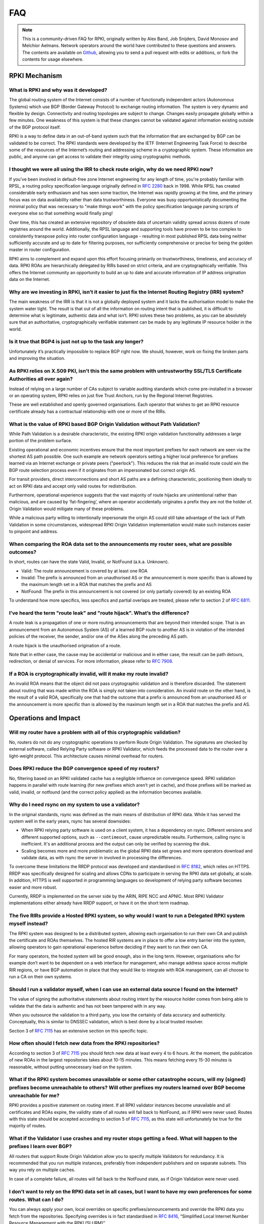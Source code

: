 .. index::
  ! FAQ
  see: Frequently Asked Questions; FAQ

.. _doc_faq:

FAQ
+++

.. note::  This is a community-driven FAQ for RPKI, originally written by Alex Band,
           Job Snijders, David Monosov and Melchior Aelmans. Network operators
           around the world have contributed to these questions and answers. The
           contents are available on `Github <https://github.com/NLnetLabs/rpki-doc/blob/master/source/about/faq.rst>`_,
           allowing you to send a pull request with edits or additions, or fork the
           contents for usage elsewhere.

RPKI Mechanism
==============

What is RPKI and why was it developed?
--------------------------------------

The global routing system of the Internet consists of a number of functionally
independent actors (Autonomous Systems) which use BGP (Border Gateway Protocol)
to exchange routing information. The system is very dynamic and flexible by
design. Connectivity and routing topologies are subject to change. Changes
easily propagate globally within a few minutes. One weakness of this system is
that these changes cannot be validated against information existing outside of
the BGP protocol itself.

RPKI is a way to define data in an out-of-band system such that the information
that are exchanged by BGP can be validated to be correct. The RPKI standards
were developed by the IETF (Internet Engineering Task Force) to describe some of
the resources of the Internet’s routing and addressing scheme in a cryptographic
system. These information are public, and anyone can get access to validate
their integrity using cryptographic methods.

I thought we were all using the IRR to check route origin, why do we need RPKI now?
-----------------------------------------------------------------------------------

If you've been involved in default-free zone Internet engineering for any length
of time, you're probably familiar with RPSL, a routing policy specification
language originally defined in :RFC:`2280` back in 1998. While RPSL
has created considerable early enthusiasm and has seen some traction, the
Internet was rapidly growing at the time, and the primary focus was on data
availability rather than data trustworthiness. Everyone was busy
opportunistically documenting the minimal policy that was necessary to "make
things work" with the policy specification language parsing scripts of everyone
else so that something would finally ping!

Over time, this has created an extensive repository of obsolete data of
uncertain validity spread across dozens of route registries around the world.
Additionally, the RPSL language and supporting tools have proven to be too
complex to consistently transpose policy into router configuration language -
resulting in most published RPSL data being neither sufficiently accurate and up
to date for filtering purposes, nor sufficiently comprehensive or precise for
being the golden master in router configuration.

RPKI aims to complement and expand upon this effort focusing primarily on
trustworthiness, timeliness, and accuracy of data. RPKI ROAs are hierarchically
delegated by RIRs based on strict criteria, and are cryptographically
verifiable. This offers the Internet community an opportunity to build an up to
date and accurate information of IP address origination data on the Internet.

Why are we investing in RPKI, isn’t it easier to just fix the Internet Routing Registry (IRR) system?
-----------------------------------------------------------------------------------------------------

The main weakness of the IRR is that it is not a globally deployed system and it
lacks the authorisation model to make the system water tight. The result is that
out of all the information on routing intent that is published, it is difficult
to determine what is legitimate, authentic data and what isn’t. RPKI solves
these two problems, as you can be absolutely sure that an authoritative,
cryptographically verifiable statement can be made by any legitimate IP resource
holder in the world.

Is it true that BGP4 is just not up to the task any longer?
-----------------------------------------------------------

Unfortunately it’s practically impossible to replace BGP right now. We should,
however, work on fixing the broken parts and improving the situation.

As RPKI relies on X.509 PKI, isn’t this the same problem with untrustworthy SSL/TLS Certificate Authorities all over again?
---------------------------------------------------------------------------------------------------------------------------

Instead of relying on a large number of CAs subject to variable auditing
standards which come pre-installed in a browser or an operating system, RPKI
relies on just five Trust Anchors, run by the Regional Internet Registries.

These are well established and openly governed organisations. Each operator that
wishes to get an RPKI resource certificate already has a contractual
relationship with one or more of the RIRs.

What is the value of RPKI based BGP Origin Validation without Path Validation?
------------------------------------------------------------------------------

While Path Validation is a desirable characteristic, the existing RPKI origin
validation functionality addresses a large portion of the problem surface.

Existing operational and economic incentives ensure that the most important
prefixes for each network are seen via the shortest AS path possible. One such
example are network operators setting a higher local preference for prefixes
learned via an Internet exchange or private peers ("peerlock"). This reduces the
risk that an invalid route could win the BGP route selection process even if it
originates from an impersonated but correct origin AS.

For transit providers, direct interconnections and short AS paths are a defining
characteristic, positioning them ideally to act on RPKI data and accept only
valid routes for redistribution.

Furthermore, operational experience suggests that the vast majority of route
hijacks are unintentional rather than malicious, and are caused by
‘fat-fingering’, where an operator accidentally originates a prefix they are not
the holder of. Origin Validation would mitigate many of these problems.

While a malicious party willing to intentionally impersonate the origin AS could
still take advantage of the lack of Path Validation in some circumstances,
widespread RPKI Origin Validation implementation would make such instances
easier to pinpoint and address.

When comparing the ROA data set to the announcements my router sees, what are possible outcomes?
------------------------------------------------------------------------------------------------

In short, routes can have the state Valid, Invalid, or NotFound (a.k.a.
Unknown).

- Valid: The route announcement is covered by at least one ROA
- Invalid: The prefix is announced from an unauthorised AS or the announcement is more specific than is allowed by the maximum length set in a ROA that matches the prefix and AS
- NotFound: The prefix in this announcement is not covered (or only partially covered) by an existing ROA

To understand how more specifics, less specifics and partial overlaps are
treated, please refer to section 2 of :RFC:`6811`.

I’ve heard the term "route leak" and "route hijack". What’s the difference?
---------------------------------------------------------------------------

A route leak is a propagation of one or more routing announcements that are
beyond their intended scope. That is an announcement from an Autonomous System
(AS) of a learned BGP route to another AS is in violation of the intended
policies of the receiver, the sender, and/or one of the ASes along the preceding
AS path.

A route hijack is the unauthorised origination of a route.

Note that in either case, the cause may be accidental or malicious and in either
case, the result can be path detours, redirection, or denial of services. For
more information, please refer to :RFC:`7908`.

If a ROA is cryptographically invalid, will it make my route invalid?
---------------------------------------------------------------------

An invalid ROA means that the object did not pass cryptographic validation and
is therefore discarded. The statement about routing that was made within the ROA
is simply not taken into consideration. An invalid route on the other hand, is
the result of a valid ROA, specifically one that had the outcome that a prefix
is announced from an unauthorised AS or the announcement is more specific than
is allowed by the maximum length set in a ROA that matches the prefix and AS.

Operations and Impact
=====================

Will my router have a problem with all of this cryptographic validation?
------------------------------------------------------------------------

No, routers do not do any cryptographic operations to perform Route Origin
Validation. The signatures are checked by external software, called Relying
Party software or RPKI Validator, which feeds the processed data to the router
over a light-weight protocol. This architecture causes minimal overhead for
routers.

Does RPKI reduce the BGP convergence speed of my routers?
---------------------------------------------------------

No, filtering based on an RPKI validated cache has a negligible influence on
convergence speed. RPKI validation happens in parallel with route learning (for
new prefixes which aren’t yet in cache), and those prefixes will be marked as
valid, invalid, or notfound (and the correct policy applied) as the information
becomes available.

Why do I need rsync on my system to use a validator?
----------------------------------------------------

In the original standards, rsync was defined as the main means of distribution of
RPKI data. While it has served the system well in the early years, rsync has
several downsides:

- When RPKI relying party software is used on a client system, it has a dependency on rsync. Different versions and different supported options, such as ``--contimeout``, cause unpredictable results. Furthermore, calling rsync is inefficient. It's an additional process and the output can only be verified by scanning the disk.
- Scaling becomes more and more problematic as the global RPKI data set grows and more operators download and validate data, as with rsync the server in involved in processing the differences.

To overcome these limitations the RRDP protocol was developed and standardised
in :RFC:`8182`, which relies on HTTPS.
RRDP was specifically designed for scaling and allows CDNs to participate in
serving the RPKI data set globally, at scale. In addition, HTTPS is well
supported in programming languages so development of relying party software
becomes easier and more robust.

Currently, RRDP is implemented on the server side by the ARIN, RIPE NCC and
APNIC. Most RPKI Validator implementations either already have RRDP support, or
have it on the short term roadmap.

The five RIRs provide a Hosted RPKI system, so why would I want to run a Delegated RPKI system myself instead?
--------------------------------------------------------------------------------------------------------------

The RPKI system was designed to be a distributed system, allowing each
organisation to run their own CA and publish the certificate and ROAs
themselves. The hosted RIR systems are in place to offer a low entry barrier
into the system, allowing operators to gain operational experience before
deciding if they want to run their own CA.

For many operators, the hosted system will be good enough, also in the long
term. However, organisations who for example don’t want to be dependent on a web
interface for management, who manage address space across multiple RIR regions,
or have BGP automation in place that they would like to integrate with ROA
management, can all choose to run a CA on their own systems.

Should I run a validator myself, when I can use an external data source I found on the Internet?
------------------------------------------------------------------------------------------------

The value of signing the authoritative statements about routing intent by the
resource holder comes from being able to validate that the data is authentic and
has not been tampered with in any way.

When you outsource the validation to a third party, you lose the certainty of
data accuracy and authenticity. Conceptually, this is similar to DNSSEC
validation, which is best done by a local trusted resolver.

Section 3 of :RFC:`7115` has an extensive section on this specific
topic.

How often should I fetch new data from the RPKI repositories?
-------------------------------------------------------------

According to section 3 of :RFC:`7115` you should fetch new data at
least every 4 to 6 hours. At the moment, the publication of new ROAs in the
largest repositories takes about 10-15 minutes. This means fetching every 15-30
minutes is reasonable, without putting unnecessary load on the system.

What if the RPKI system becomes unavailable or some other catastrophe occurs, will my (signed) prefixes become unreachable to others? Will other prefixes my routers learned over BGP become unreachable for me?
----------------------------------------------------------------------------------------------------------------------------------------------------------------------------------------------------------------

RPKI provides a positive statement on routing intent. If all RPKI validator
instances become unavailable and all certificates and ROAs expire, the validity
state of all routes will fall back to NotFound, as if RPKI were never used.
Routes with this state should be accepted according to section 5 of
:RFC:`7115`, as this state will unfortunately be true for the majority
of routes.

What if the Validator I use crashes and my router stops getting a feed. What will happen to the prefixes I learn over BGP?
--------------------------------------------------------------------------------------------------------------------------

All routers that support Route Origin Validation allow you to specify multiple
Validators for redundancy. It is recommended that you run multiple instances,
preferably from independent publishers and on separate subnets. This way you
rely on multiple caches.

In case of a complete failure, all routes will fall back to the NotFound state,
as if Origin Validation were never used.

I don’t want to rely on the RPKI data set in all cases, but I want to have my own preferences for some routes. What can I do?
-----------------------------------------------------------------------------------------------------------------------------

You can always apply your own, local overrides on specific
prefixes/announcements and override the RPKI data you fetch from the
repositories. Specifying overrides is in fact standardised in
:RFC:`8416`, “Simplified Local Internet Number Resource Management
with the RPKI (SLURM)”.

Is there any point in signing my routes with ROAs if I don’t validate and filter myself?
----------------------------------------------------------------------------------------

Yes, signing your routes is always a good idea. Even if you don’t validate
yourself someone else will, or in worst case someone else might try to hijack
your prefix. Imagine what could happen if you haven’t signed your prefixes...

Miscellaneous
=============

Why isn't the ARIN RPKI TAL like other public key files?
--------------------------------------------------------

Unlike the other RIRs, which distribute their TAL publicly, ARIN has a policy requiring users 
to explicitly agree to terms and conditions concerning its TAL. Note that this policy is not 
without controversy as discussed on various mailing lists, such as 
`here <https://readlist.com/lists/trapdoor.merit.edu/nanog/26/131135.html>`_ and 
`here <https://seclists.org/nanog/2019/Jan/118>`_. 

Job Snijders made a 
`video <https://www.youtube.com/watch?v=oBwAQep7Q7o>`_ explaining his perspective on the ARIN TAL. 
Christopher Yoo and David Wishnick authored a paper titled 
`Lowering Legal Barriers to RPKI Adoption <https://scholarship.law.upenn.edu/faculty_scholarship/2035/>`_.

Ben Cox performed various RPKI measurements and concluded that the ARIN TAL is used far
less than TALs from their RIR counter parts. This has lead to a situation where ROAs
created under the ARIN TAL offer less protection against BGP incidents than other RIRs.
`State of RPKI: Q4 2018 <https://blog.benjojo.co.uk/post/state-of-rpki-in-2018>`_.

What is the global adoption and data quality of RPKI like?
----------------------------------------------------------

There are several initiatives that measure the adoption and data quality of RPKI:

- `RPKI Analytics <https://www.nlnetlabs.nl/projects/rpki/rpki-analytics/>`__, by NLnet Labs
- `Global certificate and ROA statistics <http://certification-stats.ripe.net>`_, by RIPE NCC
- `Cirrus Certificate Transparency Log <https://ct.cloudflare.com/logs/cirrus>`_, by Cloudflare
- `The RPKI Observatory <https://nusenu.github.io/RPKI-Observatory/>`_, by nusenu
- `RPKI Deployment Monitor <https://rpki-monitor.antd.nist.gov>`_, by NIST

I want to use the RPKI services from a specific RIR that I'm not currently a member of. Can I transfer my resources?
--------------------------------------------------------------------------------------------------------------------

The RPKI services that each RIR offers differ in conditions, terms of service,
availability and usability. Most RIRs have a transfer policy that allow their
members to transfer their resources from one RIR region to another.
Organisations may wish to do this so that they bring all resources under one
entity, simplifying management. Others may do this because they are are looking
for a specific set of terms with regards to the holdership of their resources.
Please check with your RIR for the possibilities and conditions for resource
transfers.

Will RPKI be used as a censorship mechanism allowing governments to make arbitrary prefixes unroutable on a whim?
-----------------------------------------------------------------------------------------------------------------

Unlikely. In order to suppress a prefix, it would be necessary to both revoke
the existing ROA (if one is present) and publish a conflicting ROA with a
different origin.

These characteristics make using RPKI as a mechanism for censorship a rather
convoluted and uncertain way of achieving this goal, and has broad visibility
(as the conflicting ROA, as well as the Regional Internet Registry under which
it was issued, will be immediately accessible to everyone). A government would
be much better off walking into the data center and confiscate your equipment.

What are the long-term plans for RPKI?
--------------------------------------

With RPKI Route Origin Validation being deployed in more and more places, there
are several efforts to build upon this to offer out-of-band Path Validation.
Autonomous System Provider Authorisation (ASPA) currently has the most traction
in the IETF, defined in these drafts: `draft-azimov-sidrops-aspa-profile
<https://tools.ietf.org/html/draft-azimov-sidrops-aspa-profile>`_ and
`draft-azimov-sidrops-aspa-verification
<https://tools.ietf.org/html/draft-azimov-sidrops-aspa-verification>`_.
